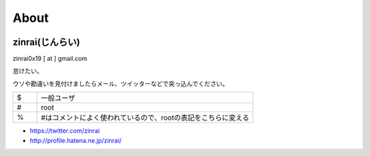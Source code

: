 About
===============

.. image:: ../_static/zinrai.png

zinrai(じんらい)
------------------------------

zinrai0x19 [ at ] gmail.com

怠けたい。

ウソや勘違いを見付けましたらメール、ツイッターなどで突っ込んでください。


.. csv-table::
    :widths: 10, 90

    $,一般ユーザ
    #,root
    %,#はコメントによく使われているので、rootの表記をこちらに変える


* https://twitter.com/zinrai
* http://profile.hatena.ne.jp/zinrai/

